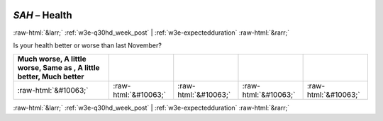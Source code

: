 .. _w3e-SAH:

 
 .. role:: raw-html(raw) 
        :format: html 

`SAH` – Health
==============


:raw-html:`&larr;` :ref:`w3e-q30hd_week_post` | :ref:`w3e-expectedduration` :raw-html:`&rarr;` 


Is your health better or worse than last November?

.. csv-table::
   :delim: |
   :header: Much worse, A little worse, Same as , A little better, Much better

           :raw-html:`&#10063;`|:raw-html:`&#10063;`|:raw-html:`&#10063;`|:raw-html:`&#10063;`|:raw-html:`&#10063;`

.. image:: ../_screenshots/w3-SAH.png


:raw-html:`&larr;` :ref:`w3e-q30hd_week_post` | :ref:`w3e-expectedduration` :raw-html:`&rarr;` 

